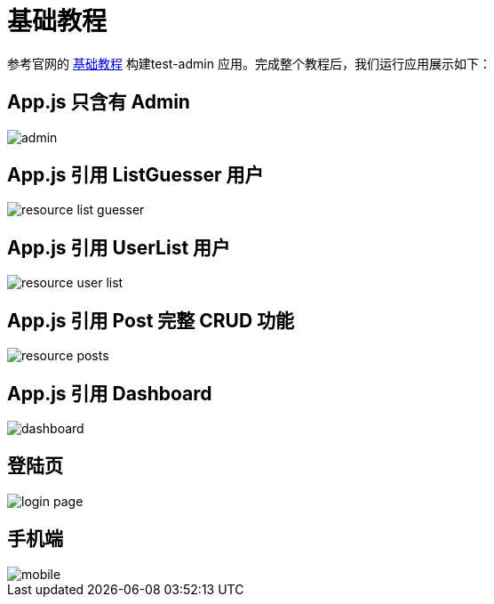 = 基础教程

参考官网的 https://marmelab.com/react-admin/Tutorial.html[基础教程^] 构建test-admin 应用。完成整个教程后，我们运行应用展示如下：

== App.js 只含有 Admin

image::admin.png[]

== App.js 引用 ListGuesser 用户

image::resource-list-guesser.png[]

== App.js 引用 UserList 用户

image::resource-user-list.png[]

== App.js 引用 Post 完整 CRUD 功能

image::resource-posts.png[]

== App.js 引用 Dashboard

image::dashboard.png[]

== 登陆页

image::login-page.png[]

== 手机端

image::mobile.png[]
